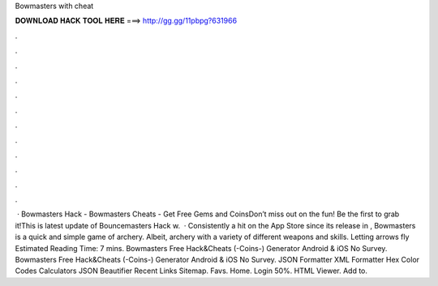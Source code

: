Bowmasters with cheat

𝐃𝐎𝐖𝐍𝐋𝐎𝐀𝐃 𝐇𝐀𝐂𝐊 𝐓𝐎𝐎𝐋 𝐇𝐄𝐑𝐄 ===> http://gg.gg/11pbpg?631966

.

.

.

.

.

.

.

.

.

.

.

.

 · Bowmasters Hack - Bowmasters Cheats - Get Free Gems and CoinsDon’t miss out on the fun! Be the first to grab it!This is latest update of Bouncemasters Hack w.  · Consistently a hit on the App Store since its release in , Bowmasters is a quick and simple game of archery. Albeit, archery with a variety of different weapons and skills. Letting arrows fly Estimated Reading Time: 7 mins. Bowmasters Free Hack&Cheats (-Coins-) Generator Android & iOS No Survey. Bowmasters Free Hack&Cheats (-Coins-) Generator Android & iOS No Survey. JSON Formatter XML Formatter Hex Color Codes Calculators JSON Beautifier Recent Links Sitemap. Favs. Home. Login 50%. HTML Viewer. Add to.